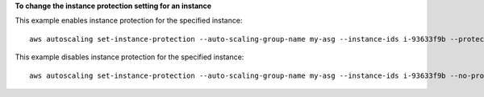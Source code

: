 **To change the instance protection setting for an instance**

This example enables instance protection for the specified instance::

   aws autoscaling set-instance-protection --auto-scaling-group-name my-asg --instance-ids i-93633f9b --protected-from-scale-in

This example disables instance protection for the specified instance::

   aws autoscaling set-instance-protection --auto-scaling-group-name my-asg --instance-ids i-93633f9b --no-protected-from-scale-in
